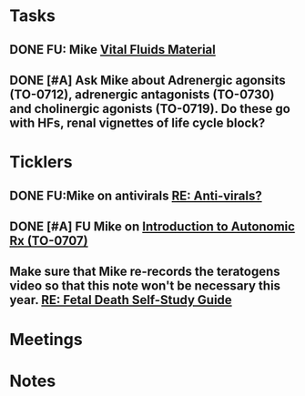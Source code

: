 * *Tasks*
** DONE FU:  Mike [[message://%3c1DDD6656-C7CA-4A55-A054-A57D6D751A57@rush.edu%3E][Vital Fluids Material]]
:PROPERTIES:
:SYNCID:   6F58ED04-9275-463F-B36E-82A5FA982891
:ID:       74029333-BAAF-42A3-99B7-5EE79868E0C2
:END:
:LOGBOOK:
- State "DONE"       from              [2019-08-14 Wed 08:13]
:END:
** DONE [#A] Ask Mike about Adrenergic agonsits (TO-0712), adrenergic antagonists (TO-0730) and cholinergic agonists (TO-0719).  Do these go with HFs, renal vignettes of life cycle block?
:PROPERTIES:
:SYNCID:   F4882AB9-ABDA-4213-8851-D6DE637EAB09
:ID:       86E19E15-68CF-47AD-AFC8-E229646E5490
:END:
:LOGBOOK:
- State "DONE"       from "TODO"       [2019-08-21 Wed 14:42]
:END:
* *Ticklers*
** DONE FU:Mike on antivirals [[message://%3c2dbc4dc573ae4a54980738d61e8a054a@RUPW-EXCHMAIL02.rush.edu%3E][RE: Anti-virals?]]
:PROPERTIES:
:SYNCID:   892288F3-489C-41E6-8C85-7237F1998DF4
:ID:       995058FD-C402-4972-BA69-530361567B1E
:END:
:LOGBOOK:
- State "DONE"       from              [2019-07-26 Fri 08:58]
:END:
** DONE [#A] FU Mike on [[message://%3cFD7A0786-0964-479B-9349-01268D53D085@rush.edu%3E][Introduction to Autonomic Rx (TO-0707)]]
:PROPERTIES:
:SYNCID:   8DE76C4D-3F50-410C-AF4A-6F49776A02F9
:ID:       282C2E1F-3BB7-476D-8D50-09BA775BE215
:END:
:LOGBOOK:
- State "DONE"       from "WAITING"    [2019-08-13 Tue 13:34]
- State "WAITING"    from              [2019-08-02 Fri 09:32] \\
  Mike said he would work on this.  He was having a hard time matching this objective with his content.  He needs to figure out where he was teaching it.
:END:

** Make sure that Mike re-records the teratogens video so that this note won't be necessary this year. [[message://%3cc60eb6b541354a7da0d49a1fa62703db@RUPW-EXCHMAIL02.rush.edu%3E][RE: Fetal Death Self-Study Guide]]
SCHEDULED: <2020-02-15 Sat>
:PROPERTIES:
:SYNCID:   48CA181E-1F59-4BCC-87E6-134B6ECB2490
:ID:       73F9FBB1-625B-4021-8584-83D853596979
:END:

* *Meetings*
* *Notes*
